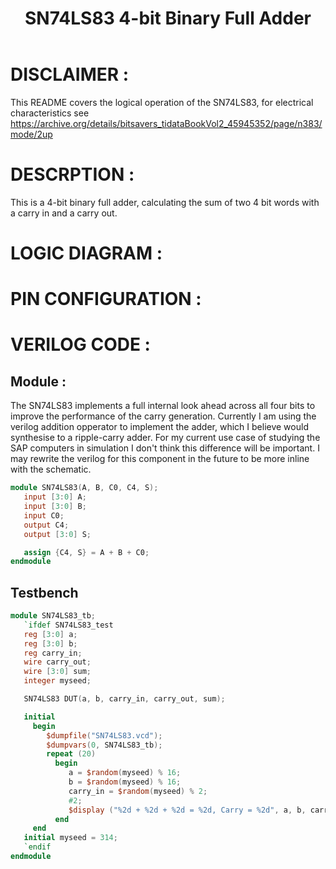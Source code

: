 #+title: SN74LS83 4-bit Binary Full Adder
#+property: header-args :tangle SN74LS83.v
#+auto-tangle: t
#+startup: showeverything

* DISCLAIMER :
This README covers the logical operation of the SN74LS83, for electrical characteristics see
https://archive.org/details/bitsavers_tidataBookVol2_45945352/page/n383/mode/2up
* DESCRPTION :
This is a 4-bit binary full adder, calculating the sum of two 4 bit words with a carry in and a carry out.
* LOGIC DIAGRAM :
[[./74LS83_LogicDiagram.jpg]]
* PIN CONFIGURATION :
[[./74LS83_PinConfiguration.jpg]]
* VERILOG CODE :
** Module :
The SN74LS83 implements a full internal look ahead across all four bits to improve the performance of the carry generation. Currently I am using the verilog addition opperator to implement the adder, which I believe would synthesise to a ripple-carry adder. For my current use case of studying the SAP computers in simulation I don't think this difference will be important. I may rewrite the verilog for this component in the future to be more inline with the schematic.
#+begin_src verilog
module SN74LS83(A, B, C0, C4, S);
   input [3:0] A;
   input [3:0] B;
   input C0;
   output C4;
   output [3:0] S;

   assign {C4, S} = A + B + C0;
endmodule
#+end_src
** Testbench
#+begin_src verilog
module SN74LS83_tb;
   `ifdef SN74LS83_test
   reg [3:0] a;
   reg [3:0] b;
   reg carry_in;
   wire carry_out;
   wire [3:0] sum;
   integer myseed;

   SN74LS83 DUT(a, b, carry_in, carry_out, sum);

   initial
     begin
        $dumpfile("SN74LS83.vcd");
        $dumpvars(0, SN74LS83_tb);
        repeat (20)
          begin
             a = $random(myseed) % 16;
             b = $random(myseed) % 16;
             carry_in = $random(myseed) % 2;
             #2;
             $display ("%2d + %2d + %2d = %2d, Carry = %2d", a, b, carry_in, sum+16*carry_out, carry_out);
          end
     end
   initial myseed = 314;
   `endif
endmodule
#+end_src
